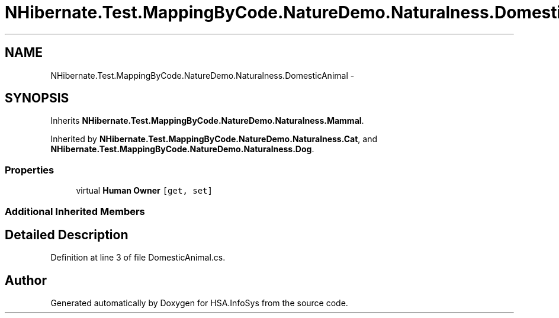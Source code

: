 .TH "NHibernate.Test.MappingByCode.NatureDemo.Naturalness.DomesticAnimal" 3 "Fri Jul 5 2013" "Version 1.0" "HSA.InfoSys" \" -*- nroff -*-
.ad l
.nh
.SH NAME
NHibernate.Test.MappingByCode.NatureDemo.Naturalness.DomesticAnimal \- 
.SH SYNOPSIS
.br
.PP
.PP
Inherits \fBNHibernate\&.Test\&.MappingByCode\&.NatureDemo\&.Naturalness\&.Mammal\fP\&.
.PP
Inherited by \fBNHibernate\&.Test\&.MappingByCode\&.NatureDemo\&.Naturalness\&.Cat\fP, and \fBNHibernate\&.Test\&.MappingByCode\&.NatureDemo\&.Naturalness\&.Dog\fP\&.
.SS "Properties"

.in +1c
.ti -1c
.RI "virtual \fBHuman\fP \fBOwner\fP\fC [get, set]\fP"
.br
.in -1c
.SS "Additional Inherited Members"
.SH "Detailed Description"
.PP 
Definition at line 3 of file DomesticAnimal\&.cs\&.

.SH "Author"
.PP 
Generated automatically by Doxygen for HSA\&.InfoSys from the source code\&.
